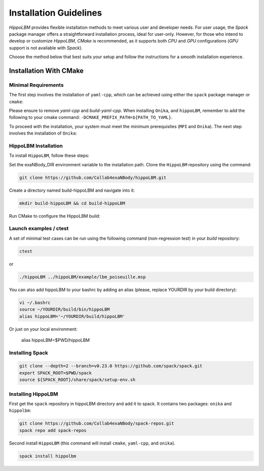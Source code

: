 Installation Guidelines
=======================

`HippoLBM` provides flexible installation methods to meet various user and developer needs. For user usage, the `Spack` package manager offers a straightforward installation process, ideal for user-only. However, for those who intend to develop or customize `HippoLBM`, `CMake` is recommended, as it supports both `CPU` and `GPU` configurations (`GPU` support is not available with `Spack`).

Choose the method below that best suits your setup and follow the instructions for a smooth installation experience.

Installation With CMake
^^^^^^^^^^^^^^^^^^^^^^^

Minimal Requirements
--------------------

The first step involves the installation of ``yaml-cpp``, which can be achieved using either the ``spack`` package manager or ``cmake``:

.. tabs::

   .. tab:: spack

      .. code-block:: bash

         spack install yaml-cpp@0.6.3
         spack load yaml-cpp@0.6.3

   .. tab:: apt-get install

      .. code-block:: bash

         sudo apt install libyaml-cpp-dev

   .. tab:: cmake 

      .. code-block:: bash

         export CURRENT_HOME=$PWD
         git clone --depth 1 --branch  yaml-cpp-0.6.3 https://github.com/jbeder/yaml-cpp.git
         mkdir ${CURRENT_HOME}/build-yaml-cpp && cd ${CURRENT_HOME}/build-yaml-cpp 
         cmake ../yaml-cpp/ -DCMAKE_BUILD_TYPE=Release -DCMAKE_INSTALL_PREFIX=${CURRENT_HOME}/install-yaml-cpp -DYAML_BUILD_SHARED_LIBS=ON -DYAML_CPP_BUILD_TESTS=OFF
         make install -j 4
         cd ${CURRENT_HOME}
         export PATH_TO_YAML=$PWD/install-yaml-cpp

Please ensure to remove `yaml-cpp` and `build-yaml-cpp`. When installing ``Onika``, and ``hippoLBM``, remember to add the following to your cmake command: ``-DCMAKE_PREFIX_PATH=${PATH_TO_YAML}``.

To proceed with the installation, your system must meet the minimum prerequisites (``MPI`` and ``Onika``). The next step involves the installation of ``Onika``:

.. tabs::

   .. tab:: Ubuntu CPU

      .. code-block:: bash

         export CURRENT_HOME=$PWD
         git clone --branch v1.0.4 https://github.com/Collab4exaNBody/onika.git
         mkdir ${CURRENT_HOME}/build-onika && cd ${CURRENT_HOME}/build-onika
         cmake ${CURRENT_HOME}/onika -DCMAKE_BUILD_TYPE=Release -DCMAKE_INSTALL_PREFIX=${CURRENT_HOME}/install-onika -DONIKA_BUILD_CUDA=OFF
         make install -j 10
         export onika_DIR=${CURRENT_HOME}/install-onika
         rm -rf ${CURRENT_HOME}/build-onika

   .. tab:: Ubuntu GPU

      Please, select the correct compute capability for your ``GPU`` for ``DCMAKE_CUDA_ARCHITECTURES`` instead of 86 in this example.

      .. code-block:: bash

         export CURRENT_HOME=$PWD
         git clone --branch v1.0.4 https://github.com/Collab4exaNBody/onika.git
         git clone --branch v2.0.4 https://github.com/Collab4exaNBody/exaNBody.git
         mkdir ${CURRENT_HOME}/build-onika && cd ${CURRENT_HOME}/build-onika
         cmake ${CURRENT_HOME}/onika -DCMAKE_BUILD_TYPE=Release -DCMAKE_INSTALL_PREFIX=${CURRENT_HOME}/install-onika -DONIKA_BUILD_CUDA=ON -DCMAKE_CUDA_ARCHITECTURES=86
         make install -j 10
         export onika_DIR=${CURRENT_HOME}/install-onika
         rm -rf ${CURRENT_HOME}/build-onika

   .. tab:: TOPAZE GPU

      Please, note that you need copy on topaze onika and exaNBody repository. You can load the ``YAML`` module such as ``module load yaml-cpp/`` and add this option to the ``cmake`` command: ``-DCMAKE_PREFIX_PATH=/ccc/products/yaml-cpp-0.6.3/system/default/``

      .. code-block:: bash

         module load gnu/13.2.0 cuda/12.4 mpi/openmpi/4.1.6 cmake/3.29.6
         cd $CCCSCRATCHDIR
         export CURRENT_HOME=$PWD
         // copy onika v1.0.4
         mkdir ${CURRENT_HOME}/build-onika && cd ${CURRENT_HOME}/build-onika
         cmake ${CURRENT_HOME}/onika -DCMAKE_BUILD_TYPE=Release -DCMAKE_INSTALL_PREFIX=${CURRENT_HOME}/install-onika -DONIKA_BUILD_CUDA=ON -DCMAKE_CUDA_ARCHITECTURES=80
         make install -j 10
         export onika_DIR=${CURRENT_HOME}/install-onika
         rm -rf ${CURRENT_HOME}/build-onika

HippoLBM Installation
---------------------

To install ``HippoLBM``, follow these steps:

Set the exaNBody_DIR environment variable to the installation path. Clone the ``HippoLBM`` repository using the command:

.. code-block:: bash
		
   git clone https://github.com/Collab4exaNBody/hippoLBM.git

Create a directory named build-hippoLBM and navigate into it:

.. code-block:: bash
		
   mkdir build-hippoLBM && cd build-hippoLBM

Run CMake to configure the HippoLBM build:

.. tabs::

   .. tab:: cmake Minimal

      .. code-block:: bash
		
         cmake ../hippoLBM -DCMAKE_BUILD_TYPE=Release 
         make -j 4
         source bin/setup-env.sh


Launch examples / ctest
-----------------------

A set of minimal test cases can be run using the following command (non-regression test) in your `build` repository:

.. code-block:: bash

  ctest

or

.. code-block:: bash

  ./hippoLBM ../hippoLBM/example/lbm_poiseuille.msp 


You can also add hippoLBM to your bashrc by adding an alias (please, replace YOURDIR by your build directory): 

.. code-block:: bash

  vi ~/.bashrc
  source ~/YOURDIR/build/bin/hippoLBM
  alias hippoLBM='~/YOURDIR/build/hippoLBM'

Or just on your local environment:

  alias hippoLBM=$PWD/hippoLBM

Installing Spack
----------------

.. code-block:: bash

  git clone --depth=2 --branch=v0.23.0 https://github.com/spack/spack.git
  export SPACK_ROOT=$PWD/spack
  source ${SPACK_ROOT}/share/spack/setup-env.sh

Installing HippoLBM
-------------------

First get the ``spack`` repository in hippoLBM directory and add it to spack. It contains two packages: ``onika`` and ``hippolbm``:

.. code-block:: bash
		
   git clone https://github.com/Collab4exaNBody/spack-repos.git
   spack repo add spack-repos


Second install ``HippoLBM`` (this command will install ``cmake``, ``yaml-cpp``, and ``onika``).

.. code-block:: bash

  spack install hippolbm

